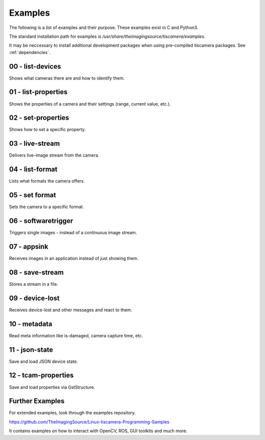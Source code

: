 
.. _examples:

########
Examples
########

The following is a list of examples and their purpose.
These examples exist in C and Python3.

The standard installation path for examples is `/usr/share/theimagingsource/tiscamera/examples`.

It may be neccessary to install additional development packages when using pre-compiled tiscamera packages.
See :ref:`dependencies`.

.. _examples_list_devices:

00 - list-devices
=================

Shows what cameras there are and how to identify them.

.. raw:: html

   <details>
   <summary><a>Show sample code</a></summary>

.. tabs::

   .. group-tab:: c

      .. literalinclude:: ../../examples/c/00-list-devices.c
         :language: c
         :linenos:
         :lines: 16-

   .. group-tab:: python
                          
      .. literalinclude:: ../../examples/python/00-list-devices.py
         :language: python
         :linenos:
         :lines: 1, 16-
            
.. raw:: html
         
   </details>

.. _examples_list_properties:
                    
01 - list-properties
====================

Shows the properties of a camera and their settings (range, current value, etc.).

.. raw:: html

   <details>
   <summary><a>Show sample code</a></summary>
   
.. tabs::

   .. group-tab:: c

      .. literalinclude:: ../../examples/c/01-list-properties.c
         :language: c
         :linenos:
         :lines: 16-

   .. group-tab:: python
                          
      .. literalinclude:: ../../examples/python/01-list-properties.py
         :language: python
         :linenos:
         :lines: 1, 16-

.. raw:: html
         
   </details>

.. _examples_set_properties:
        
02 - set-properties
===================
Shows how to set a specific property.

.. raw:: html

   <details>
   <summary><a>Show sample code</a></summary>
   
.. tabs::

   .. group-tab:: c

      .. literalinclude:: ../../examples/c/02-set-properties.c
         :language: c
         :linenos:
         :lines: 16-

   .. group-tab:: python
                          
      .. literalinclude:: ../../examples/python/02-set-properties.py
         :language: python
         :linenos:
         :lines: 1, 16-

.. raw:: html
         
   </details>

.. _examples_live_stream:
        
03 - live-stream
================
Delivers live-image stream from the camera.

.. raw:: html

   <details>
   <summary><a>Show sample code</a></summary>
   
.. tabs::

   .. group-tab:: c

      .. literalinclude:: ../../examples/c/03-live-stream.c
         :language: c
         :linenos:
         :lines: 16-

   .. group-tab:: python
                          
      .. literalinclude:: ../../examples/python/03-live-stream.py
         :language: python
         :linenos:
         :lines: 1, 16-

.. raw:: html
         
   </details>

.. _examples_list_format:
        
04 - list-format
================
Lists what formats the camera offers.

.. raw:: html

   <details>
   <summary><a>Show sample code</a></summary>
   
.. tabs::

   .. group-tab:: c

      .. literalinclude:: ../../examples/c/04-list-formats.c
         :language: c
         :linenos:
         :lines: 16-

   .. group-tab:: python
                          
      .. literalinclude:: ../../examples/python/04-list-formats.py
         :language: python
         :linenos:
         :lines: 1, 16-

.. raw:: html
         
   </details>

.. _examples_set_format:

05 - set format
===============
Sets the camera to a specific format.

.. raw:: html

   <details>
   <summary><a>Show sample code</a></summary>
   
.. tabs::

   .. group-tab:: c

      .. literalinclude:: ../../examples/c/05-set-format.c
         :language: c
         :linenos:
         :lines: 16-

   .. group-tab:: python
                          
      .. literalinclude:: ../../examples/python/05-set-format.py
         :language: python
         :linenos:
         :lines: 1, 16-

.. raw:: html
         
   </details>

.. _examples_softwaretrigger:
        
06 - softwaretrigger
====================
Triggers single images - instead of a continuous image stream.

.. raw:: html

   <details>
   <summary><a>Show sample code</a></summary>
   
.. tabs::

   .. group-tab:: c

      .. literalinclude:: ../../examples/c/06-softwaretrigger.c
         :language: c
         :linenos:
         :lines: 16-

   .. group-tab:: python
                          
      .. literalinclude:: ../../examples/python/06-softwaretrigger.py
         :language: python
         :linenos:
         :lines: 1, 16-

.. raw:: html
         
   </details>

.. _examples_appsink:
        
07 - appsink
============
Receives images in an application instead of just showing them.

.. raw:: html

   <details>
   <summary><a>Show sample code</a></summary>
   
.. tabs::

   .. group-tab:: c

      .. literalinclude:: ../../examples/c/07-appsink.c
         :language: c
         :linenos:
         :lines: 16-

   .. group-tab:: python
                          
      .. literalinclude:: ../../examples/python/07-appsink.py
         :language: python
         :linenos:
         :lines: 1, 16-

.. raw:: html
         
   </details>

.. _examples_save_stream:
        
08 - save-stream
================
Stores a stream in a file.

.. raw:: html

   <details>
   <summary><a>Show sample code</a></summary>
   
.. tabs::

   .. group-tab:: c

      .. literalinclude:: ../../examples/c/08-save-stream.c
         :language: c
         :linenos:
         :lines: 16-

   .. group-tab:: python
                          
      .. literalinclude:: ../../examples/python/08-save-stream.py
         :language: python
         :linenos:
         :lines: 1, 16-

.. raw:: html
         
   </details>

.. _examples_device_lost:
        
09 - device-lost
================
Receives device-lost and other messages and react to them.

.. raw:: html

   <details>
   <summary><a>Show sample code</a></summary>
   
.. tabs::

   .. group-tab:: c

      .. literalinclude:: ../../examples/c/09-device-lost.c
         :language: c
         :linenos:
         :lines: 16-

   .. group-tab:: python
                          
      .. literalinclude:: ../../examples/python/09-device-lost.py
         :language: python
         :linenos:
         :lines: 1, 16-

.. raw:: html
         
   </details>

.. _examples_metadata:
        
10 - metadata
=============
Read meta information like is-damaged, camera capture time, etc.

.. raw:: html

   <details>
   <summary><a>Show sample code</a></summary>
   
.. tabs::

   .. group-tab:: c

      .. literalinclude:: ../../examples/c/10-metadata.c
         :language: c
         :linenos:
         :lines: 16-

   .. group-tab:: python
                          
      .. literalinclude:: ../../examples/python/10-metadata.py
         :language: python
         :linenos:
         :lines: 1, 16-

.. raw:: html
         
   </details>

.. _examples_json_state:
        
11 - json-state
===============
Save and load JSON device state.

.. raw:: html

   <details>
   <summary><a>Show sample code</a></summary>
   
.. tabs::

   .. group-tab:: c

      .. literalinclude:: ../../examples/c/11-json-state.c
         :language: c
         :linenos:
         :lines: 16-

   .. group-tab:: python
                          
      .. literalinclude:: ../../examples/python/11-json-state.py
         :language: python
         :linenos:
         :lines: 1, 16-

.. raw:: html
         
   </details>

.. _examples_tcam_properties:
        
12 - tcam-properties
====================
Save and load properties via GstStructure.

.. raw:: html

   <details>
   <summary><a>Show sample code</a></summary>
   
.. tabs::

   .. group-tab:: c

      .. literalinclude:: ../../examples/c/12-tcam-properties.c
         :language: c
         :linenos:
         :lines: 16-

   .. group-tab:: python
                          
      .. literalinclude:: ../../examples/python/12-tcam-properties.py
         :language: python
         :linenos:
         :lines: 1, 16-

.. raw:: html
         
   </details>


                    
.. _examples_further:

Further Examples
================

For extended examples, look through the examples repository.

https://github.com/TheImagingSource/Linux-tiscamera-Programming-Samples

It contains examples on how to interact with OpenCV, ROS, GUI toolkits and much more.
